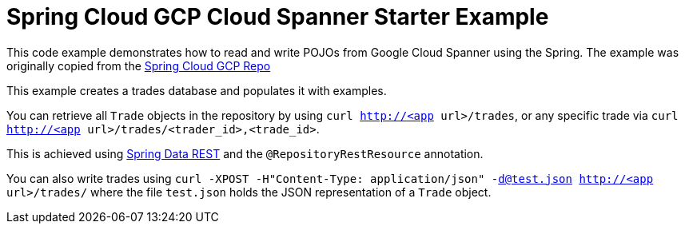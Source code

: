 = Spring Cloud GCP Cloud Spanner Starter Example

This code example demonstrates how to read and write POJOs from Google Cloud Spanner using the Spring.
The example was originally copied from the https://github.com/spring-cloud/spring-cloud-gcp[Spring Cloud GCP Repo]

This example creates a trades database and populates it with examples.

You can retrieve all `Trade` objects in the repository by using
`curl http://<app url>/trades`, or any specific trade via
`curl http://<app url>/trades/<trader_id>,<trade_id>`.

This is achieved using https://projects.spring.io/spring-data-rest/:[Spring Data REST] and the `@RepositoryRestResource` annotation.

You can also write trades using
`curl -XPOST -H"Content-Type: application/json" -d@test.json http://<app url>/trades/` where the file `test.json` holds the JSON representation of a `Trade` object.

